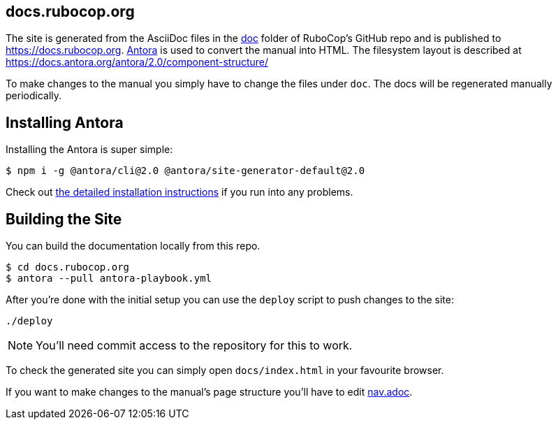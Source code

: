 == docs.rubocop.org

The site is generated from the AsciiDoc files in the link:https://github.com/rubocop-hq/rubocop/tree/master/doc[doc] folder of RuboCop's GitHub repo and is published to https://docs.rubocop.org.
link:https://antora.org[Antora] is used to convert the manual into HTML.
The filesystem layout is described at https://docs.antora.org/antora/2.0/component-structure/

To make changes to the manual you simply have to change the files under `doc`.
The docs will be regenerated manually periodically.

== Installing Antora

Installing the Antora is super simple:

[source]
----
$ npm i -g @antora/cli@2.0 @antora/site-generator-default@2.0
----

Check out https://docs.antora.org/antora/2.0/install/install-antora/[the detailed installation instructions]
if you run into any problems.

== Building the Site

You can build the documentation locally from this repo.

[source]
----
$ cd docs.rubocop.org
$ antora --pull antora-playbook.yml
----

After you're done with the initial setup you can use the `deploy` script to push changes to the site:

[source]
----
./deploy
----

NOTE: You'll need commit access to the repository for this to work.

To check the generated site you can simply open `docs/index.html` in your favourite browser.

If you want to make changes to the manual's page structure you'll have to edit
link:https://github.com/rubocop-hq/rubocop/blob/master/doc/modules/ROOT/nav.adoc[nav.adoc].
